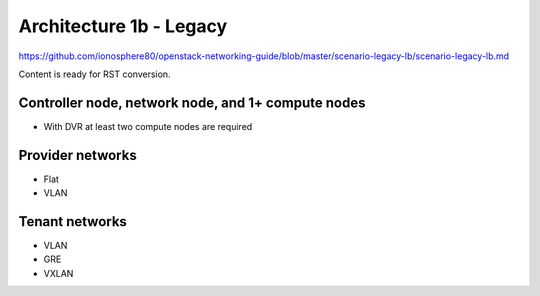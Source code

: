 ========================
Architecture 1b - Legacy
========================

https://github.com/ionosphere80/openstack-networking-guide/blob/master/scenario-legacy-lb/scenario-legacy-lb.md

Content is ready for RST conversion.

Controller node, network node, and 1+ compute nodes
~~~~~~~~~~~~~~~~~~~~~~~~~~~~~~~~~~~~~~~~~~~~~~~~~~~

* With DVR at least two compute nodes are required

Provider networks
~~~~~~~~~~~~~~~~~

* Flat

* VLAN

Tenant networks
~~~~~~~~~~~~~~~~~

* VLAN

* GRE

* VXLAN
